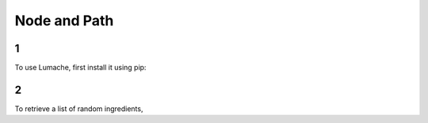 Node and Path
=====

1
------------

To use Lumache, first install it using pip:

2
----------------

To retrieve a list of random ingredients,
